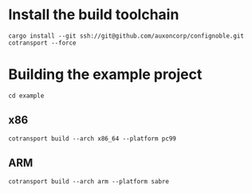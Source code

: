 * Install the build toolchain
: cargo install --git ssh://git@github.com/auxoncorp/confignoble.git cotransport --force

* Building the example project
: cd example
** x86
: cotransport build --arch x86_64 --platform pc99
** ARM
: cotransport build --arch arm --platform sabre
